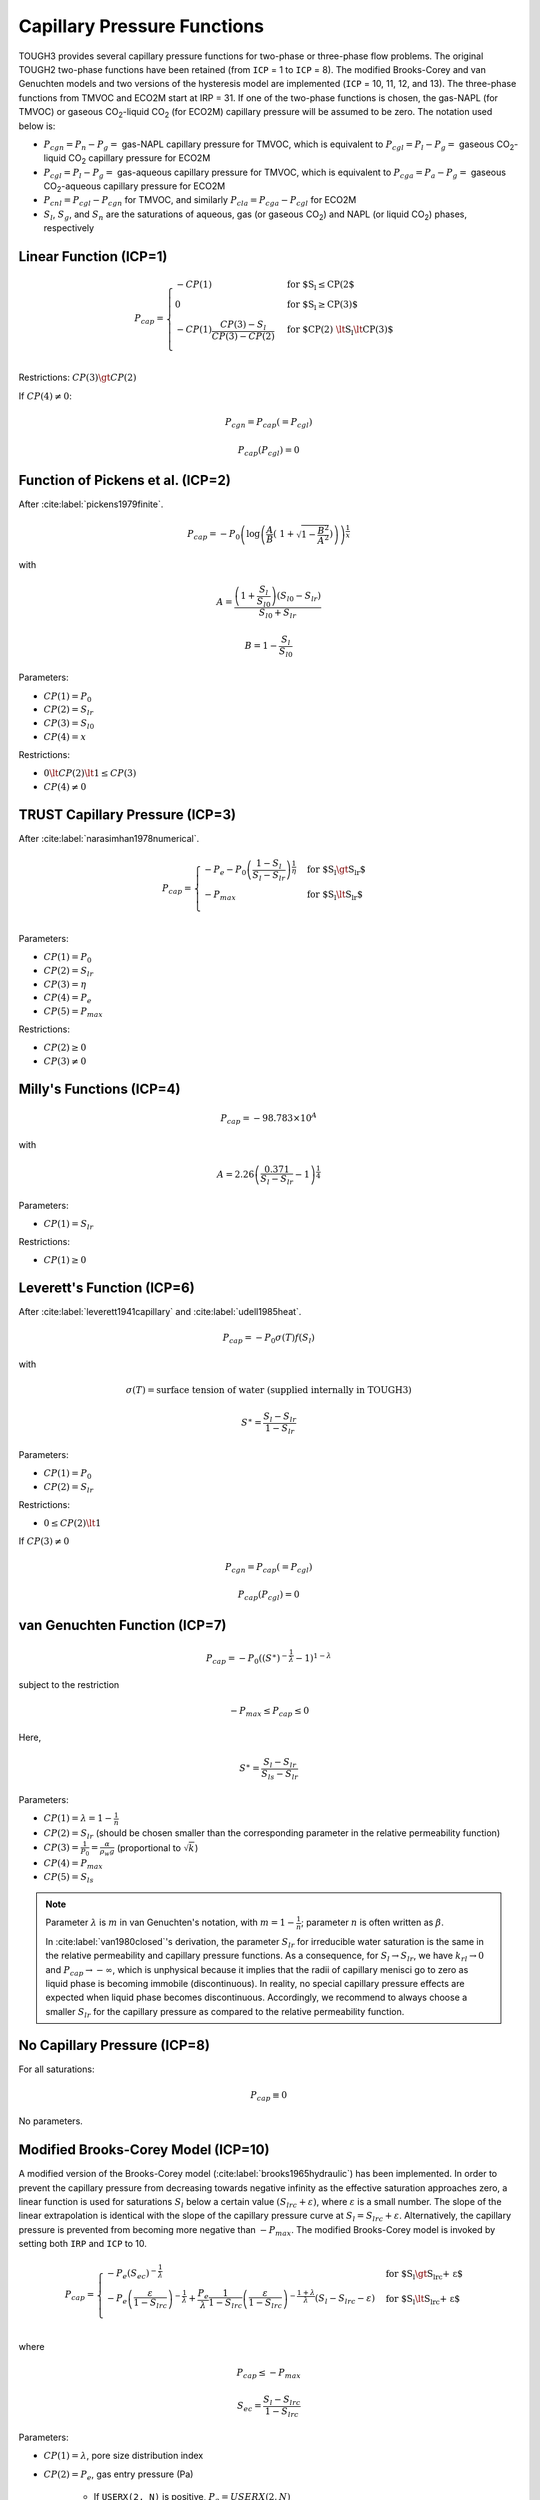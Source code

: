 .. _capillary_pressure_functions:

Capillary Pressure Functions
============================

TOUGH3 provides several capillary pressure functions for two-phase or three-phase flow problems.
The original TOUGH2 two-phase functions have been retained (from ``ICP`` = 1 to ``ICP`` = 8).
The modified Brooks-Corey and van Genuchten models and two versions of the hysteresis model are implemented (``ICP`` = 10, 11, 12, and 13).
The three-phase functions from TMVOC and ECO2M start at IRP = 31.
If one of the two-phase functions is chosen, the gas-NAPL (for TMVOC) or gaseous CO\ :sub:`2`-liquid CO\ :sub:`2` (for ECO2M) capillary pressure will be assumed to be zero.
The notation used below is:

- :math:`P_{cgn} = P_n - P_g =` gas-NAPL capillary pressure for TMVOC, which is equivalent to :math:`P_{cgl} = P_l - P_g =` gaseous CO\ :sub:`2`-liquid CO\ :sub:`2` capillary pressure for ECO2M
- :math:`P_{cgl} = P_l - P_g =` gas-aqueous capillary pressure for TMVOC, which is equivalent to :math:`P_{cga} = P_a - P_g =` gaseous CO\ :sub:`2`-aqueous capillary pressure for ECO2M
- :math:`P_{cnl} = P_{cgl} - P_{cgn}` for TMVOC, and similarly :math:`P_{cla} = P_{cga} - P_{cgl}` for ECO2M
- :math:`S_l`, :math:`S_g`, and :math:`S_n` are the saturations of aqueous, gas (or gaseous CO\ :sub:`2`) and NAPL (or liquid CO\ :sub:`2`) phases, respectively


Linear Function (ICP=1)
-----------------------

.. math::

    P_{cap} = 
        \begin{cases}
            -CP(1) & \text{for $S_l \le CP(2$} \\
            0 & \text{for $S_l \ge CP(3)$} \\
            -CP(1) \frac{CP(3) - S_l}{CP(3) - CP(2)} & \text{for $CP(2) \lt S_l \lt CP(3)$} \\
        \end{cases}

Restrictions: :math:`CP(3) \gt CP(2)`

If :math:`CP(4) \ne 0`:

.. math::

    P_{cgn} = P_{cap} (= P_{cgl})

.. math::

    P_{cap} (P_{cgl}) = 0


Function of Pickens et al. (ICP=2)
----------------------------------

After :cite:label:`pickens1979finite`.

.. math::

    P_{cap} = -P_0 \left( \log \left( \frac{A}{B} \left(\ 1 + \sqrt{1 - \frac{B^2}{A^2}} \right) \right) \right)^{\frac{1}{x}}

with

.. math::

    A = \frac{\left( 1 + \frac{S_l}{S_{l0}} \right) \left( S_{l0} - S_{lr} \right)}{S_{l0} + S_{lr}}

.. math::

    B = 1 - \frac{S_l}{S_{l0}}

Parameters:

- :math:`CP(1) = P_0`
- :math:`CP(2) = S_{lr}`
- :math:`CP(3) = S_{l0}`
- :math:`CP(4) = x`

Restrictions:

- :math:`0 \lt CP(2) \lt 1 \le CP(3)`
- :math:`CP(4) \ne 0`


TRUST Capillary Pressure (ICP=3)
--------------------------------

After :cite:label:`narasimhan1978numerical`.

.. math::

    P_{cap} =
        \begin{cases}
            -P_e - P_0 \left( \frac{1 - S_l}{S_l - S_{lr}} \right)^{\frac{1}{\eta}} & \text{for $S_l \gt S_{lr}$} \\
            -P_{max} & \text{for $S_l \lt S_{lr}$} \\
        \end{cases}

Parameters:

- :math:`CP(1) = P_0`
- :math:`CP(2) = S_{lr}`
- :math:`CP(3) = \eta`
- :math:`CP(4) = P_e`
- :math:`CP(5) = P_{max}`

Restrictions:

- :math:`CP(2) \ge 0`
- :math:`CP(3) \ne 0`


Milly's Functions (ICP=4)
-------------------------

.. math::

    P_{cap} = -98.783 \times 10^A

with

.. math::
    
    A = 2.26 \left( \frac{0.371}{S_l - S_{lr}} - 1 \right)^{\frac{1}{4}}

Parameters:

- :math:`CP(1) = S_{lr}`

Restrictions:

- :math:`CP(1) \ge 0`


Leverett's Function (ICP=6)
---------------------------

After :cite:label:`leverett1941capillary` and :cite:label:`udell1985heat`.

.. math::

    P_{cap} = -P_0 \sigma (T) f (S_l)

with

.. math::

    \sigma(T) = \text{surface tension of water (supplied internally in TOUGH3)}

.. math::

    S^\ast = \frac{S_l - S_{lr}}{1 - S_{lr}}

Parameters:

- :math:`CP(1) = P_0`
- :math:`CP(2) = S_{lr}`

Restrictions:

- :math:`0 \le CP(2) \lt 1`

If :math:`CP(3) \ne 0`

.. math::

    P_{cgn} = P_{cap} (= P_{cgl})

.. math::

    P_{cap} (P_{cgl}) = 0


van Genuchten Function (ICP=7)
------------------------------

.. math::

    P_{cap} = -P_0 \left( \left( S^\ast \right)^{-\frac{1}{\lambda}} - 1 \right)^{1 - \lambda}

subject to the restriction

.. math::

    -P_{max} \le P_{cap} \le 0

Here,

.. math::

    S^\ast = \frac{S_l - S_{lr}}{S_{ls} - S_{lr}}

Parameters:

- :math:`CP(1) = \lambda = 1 - \frac{1}{n}`
- :math:`CP(2) = S_{lr}` (should be chosen smaller than the corresponding parameter in the relative permeability function)
- :math:`CP(3) = \frac{1}{P_0} = \frac{\alpha}{\rho_w g}` (proportional to :math:`\sqrt{k}`)
- :math:`CP(4) = P_{max}`
- :math:`CP(5) = S_{ls}`

.. note::

    Parameter :math:`\lambda` is :math:`m` in van Genuchten's notation, with :math:`m = 1 - \frac{1}{n}`; parameter :math:`n` is often written as :math:`\beta`.
    
    In :cite:label:`van1980closed`'s derivation, the parameter :math:`S_{lr}` for irreducible water saturation is the same in the relative permeability and capillary pressure functions.
    As a consequence, for :math:`S_l \rightarrow S_{lr}`, we have :math:`k_{rl} \rightarrow 0` and :math:`P_{cap} \rightarrow -\infty`, which is unphysical because it implies that the radii of capillary menisci go to zero as liquid phase is becoming immobile (discontinuous).
    In reality, no special capillary pressure effects are expected when liquid phase becomes discontinuous.
    Accordingly, we recommend to always choose a smaller :math:`S_{lr}` for the capillary pressure as compared to the relative permeability function.


No Capillary Pressure (ICP=8)
-----------------------------

For all saturations:

.. math::

    P_{cap} \equiv 0

No parameters.


Modified Brooks-Corey Model (ICP=10)
------------------------------------

A modified version of the Brooks-Corey model (:cite:label:`brooks1965hydraulic`) has been implemented.
In order to prevent the capillary pressure from decreasing towards negative infinity as the effective saturation approaches zero, a linear function is used for saturations :math:`S_l` below a certain value :math:`\left( S_{lrc} + \varepsilon \right)`, where :math:`\varepsilon` is a small number.
The slope of the linear extrapolation is identical with the slope of the capillary pressure curve at :math:`S_l = S_{lrc} + \varepsilon`.
Alternatively, the capillary pressure is prevented from becoming more negative than :math:`-P_{max}`.
The modified Brooks-Corey model is invoked by setting both ``IRP`` and ``ICP`` to 10.

.. math::

    P_{cap} = 
        \begin{cases}
            -P_e \left( S_{ec} \right)^{-\frac{1}{\lambda}} & \text{for $S_l \gt S_{lrc} + \varepsilon$} \\
            -P_e \left( \frac{\varepsilon}{1 - S_{lrc}} \right)^{-\frac{1}{\lambda}} + \frac{P_e}{\lambda} \frac{1}{1 - S_{lrc}} \left( \frac{\varepsilon}{1 - S_{lrc}} \right)^{-\frac{1 + \lambda}{\lambda}} \left( S_l - S_{lrc} - \varepsilon \right) & \text{for $S_l \lt S_{lrc} + \varepsilon$} \\
        \end{cases}

where

.. math::

    P_{cap} \le -P_{max}

.. math::

    S_{ec} = \frac{S_l - S_{lrc}}{1 - S_{lrc}}

Parameters:

- :math:`CP(1) = \lambda`, pore size distribution index
- :math:`CP(2) = P_e`, gas entry pressure (Pa)
    
    - If ``USERX(2, N)`` is positive, :math:`P_e = USERX(2, N)`
    - If ``USERX(2, N)`` is negative, :math:`P_e = -USERX(2, N) \cdot CP(2)`
    - | If :math:`CP(2)` is negative and ``USERX(1, N)`` is non-zero, apply Leverett's rule:\
      | :math:`P_e = -CP(2) \sqrt{\frac{USERX(1, N)}{PER(NMAT)}}`

- :math:`CP(3) = P_{max}` or :math:`\varepsilon`

    - If :math:`CP(3) = 0`, :math:`P_{max} = 10^{50}`, :math:`\varepsilon = -1`
    - If :math:`0 \lt CP(3) \lt 1`, use linear model for :math:`S_l \lt S_{lrc} + \varepsilon`
    - If :math:`CP(3) \ge 1`, :math:`P_{max} = CP(3)`, :math:`\varepsilon = -1`
  
- :math:`CP(6) = S_{lrc}`


Modified van Genuchten Model
----------------------------

The van Genuchten model (:cite:label:`luckner1989consistent`) has been modified to prevent the capillary pressure from decreasing towards negative infinity as the effective saturation approaches zero.
The approach is identical to that in ``ICP`` = 10, except that two extensions (linear and log-linear) are available.
The modified van Genuchten model is invoked by setting both ``IRP`` and ``ICP`` to 11.

.. math::

    P_{cap} = 
        \begin{cases}
            -\frac{1}{\alpha} \left( \left( S_{ec} \right)^{\frac{\gamma - 1}{m}} - 1 \right)^{\frac{1}{n}} & \text{for $S_l \ge S_{lrc} + \varepsilon$} \\
            -\frac{1}{\alpha} \left( S_{ec\ast}^{\frac{\gamma - 1}{m}} - 1 \right)^{\frac{1}{n}} - \beta \left( S_l - S_{lrc} - \varepsilon \right) & \text{for $S_l \lt S_{lrc} + \varepsilon$} \\
        \end{cases}

with linear extension: :math:`\beta = -\frac{1 - \gamma}{\alpha n m} \frac{1}{1 - S_{lrc}} \left( S_{ec\ast}^{\frac{\gamma - 1}{m}} - 1 \right)^{\frac{1}{n} - 1} S_{ec\ast}^{\frac{\gamma - 1 - m}{m}}`

.. math::

    P_{cap} = -\frac{1}{\alpha} \left( S_{ec\ast}^{\frac{\gamma - 1}{m}} - 1 \right)^{\frac{1}{n}} \cdot 10^{\beta \left( S_l - S_{lrc} - \varepsilon \right)} \quad \text{for $S_l \lt S_{lrc} + \varepsilon$}

with log-linear extension: :math:`\beta = -\log_{10} (e) \left( \frac{1 - m}{m} \frac{\gamma - 1}{\varepsilon} \frac{1}{S_{ec\ast}^{\frac{1 - \gamma}{m}} - 1} \right)`

.. math::

    P_{cap} \ge -P_{max}

where

.. math::

    S_{ec} = \frac{S_l - S_{lrc}}{1 - S_{lrc}}

.. math::

    S_{ec\ast} = \frac{\varepsilon}{1 - S_{lrc}}

Parameters:

- :math:`CP(1) = n`, parameter related to pore size distribution index (see also :math:`CP(4)`)
- :math:`CP(2) = \frac{1}{\alpha}`, parameter related to gas entry pressure (Pa)

    - If ``USERX(4, N)`` is positive, :math:`\frac{1}{\alpha_i} = USERX(4, N)`
    - If ``USERX(4, N)`` is negative, :math:`\frac{1}{\alpha_i} = USERX(4, N) \cdot CP(2)`
    - | If :math:`CP(2)` is negative, apply Leverett scaling rule:
      | :math:`\frac{1}{\alpha_i} = \lvert CP(2) \rvert \sqrt{\frac{k_i}{PER(NMAT)}}`
      | where

      .. math::

        k_i = 
            \begin{cases}
                USERX(1, N) & \text{for $USERX(1, N) \gt 0$} \\
                USERX(1, N) \cdot PER(NMAT) & \text{for $USERX(1, N) \lt 0$} \\
            \end{cases}

- :math:`CP(3) = P_{max}` or :math:`\varepsilon`

    - If :math:`CP(3) = 0`, :math:`P_{max} = 10^{50}`, :math:`\varepsilon = -1`
    - If :math:`0 \lt CP(3) \lt 1`, :math:`\varepsilon = CP(3)` and use linear extension
    - If :math:`CP(3) \ge 1`, :math:`P_{max} = CP(3)`, :math:`\varepsilon = -1`
    - If :math:`-1 \lt CP(3) \lt 0`, :math:`\varepsilon = \lvert CP(3) \rvert` and use log-linear extension

- :math:`CP(4) = m`, if zero then :math:`m = 1 - \frac{1}{CP(1)}`, else :math:`m = CP(4)` and :math:`n = \frac{1}{1 - m}`
- :math:`CP(5) = T_{ref}`, if negative, :math:`\lvert CP(5) \rvert` is reference temperature to account for temperature dependence of capillary pressure due to changes in surface tension
- :math:`CP(6) = \gamma`
- :math:`CP(7) = S_{lrc}`, if zero, then :math:`S_{lrc} = RP(1) = S_{lrk}`


Regular Hysteresis (ICP=12)
---------------------------

The hysteretic form of the van Genuchten model (:cite:label:`parker1987model, lenhard1987model`) has been implemented.
Details of the implementation are described in :cite:label:`doughty2013user`.
The hysteretic model is invoked by setting both ``IRP`` and ``ICP`` to 12.

.. math::

    P_{cap} = -P_0^p \left( \left( \frac{S_l - S_{lmin} }{1 - S_{gr}^{\Delta} - S_{lmin}} \right)^{-\frac{1}{m^p}} - 1 \right)^{1 - m^p}

where

.. math::

    S_{gr}^{\Delta} = \frac{1}{\frac{1}{1 - S_l^{\Delta}} + \frac{1}{S_{grmax}} - \frac{1}{1 - S_{lr}}}

Parameters:

- :math:`CP(1) = m^d`, van Genuchten :math:`m` for drainage branch :math:`P_{cap}^d (S_l)`
- :math:`CP(2) = S_{lmin}`, saturation at which original van Genuchten :math:`P_{cap}` goes to infinity. Must have :math:`S_{lmin} \lt S_{lr}`, where :math:`S_{lr}` is the relative permeability parameter :math:`RP(2)`
- :math:`CP(3) = P_0^d`, capillary strength parameter for drainage branch :math:`P_{cap}^d (S_l)` (Pa)
- :math:`CP(4) = P_{max}`, maximum capillary pressure (Pa) obtained using original van Genuchten :math:`P_{cap}`. Inverting the original van Genuchten function for :math:`P_{max}` determines :math:`S_m`, the transition point between the original van Genuchten function and an extension that stays finite as :math:`S_l` goes to zero. For functional form of extension, see description of :math:`CP(13)` below.
- :math:`CP(5) =` scale factor for pressures for unit conversion (1 for pressure in Pa)
- :math:`CP(6) = m^w`, van Genuchten :math:`m` for imbibition branch  :math:`P_{cap}^w (S_l)`. Default value is :math:`CP(1)` (recommended unless compelling reason otherwise)
- :math:`CP(7) = P_0^w`, capillary strength parameter for imbibition branch :math:`P_{cap}^w (S_l)` (Pa). Default value is :math:`CP(3)` (recommended unless compelling reason otherwise)
- :math:`CP(8) =` parameter indicating whether to invoke non-zero :math:`P_{cap}` extension for :math:`S_l \gt S_l^\ast = 1 - S_{gr}^{\Delta}`

    - =0: no extension; :math:`P_{cap} = 0` for :math:`S_l \gt S_l^\ast`
    - >0: power-law extension for :math:`S_l^\ast \lt S_l \lt 1`, with :math:`P_{cap} = 0` when :math:`S_l = 1`. A non-zero :math:`CP(8)` is the fraction of :math:`S_l^\ast` at which the :math:`P_{cap}` curve departs from the original van Genuchten function. Recommended range of values: 0.97-0.99

- :math:`CP(9) =` flag indicating how to treat negative radicand, which can arise for :math:`S_l \gt S_l^{\Delta 23}` for second-order scanning drainage curves (``ICURV`` = 3), where :math:`S_l^{\Delta 23}` is the turning-point saturation between first-order scanning imbibition (``ICURV`` = 2) and second-order scanning drainage. None of the options below have proved to be robust under all circumstances. If difficulties arise because :math:`S_l \gt S_l^{\Delta 23}` for ``ICURV`` = 3, also consider using ``IEHYS(3)`` > 0 or :math:`CP(10)` < 0, which should minimize the occurrence of :math:`S_l \gt S_l^{\Delta 23}` for ``ICURV`` = 3.

    - 0: :math:`radicand = \max(0, radicand)` regardless of :math:`S_l` value
    - 1: if :math:`S_l \gt S_l^{\Delta 23}`, radicand takes value of radicant at :math:`S_l = S_l^{\Delta 23}`
    - 2: if :math:`S_l \gt S_l^{\Delta 23}`, use first-order scanning imbibition curve (``ICURV`` = 2)

- :math:`CP(10) =` threshold value of :math:`\lvert \Delta S \rvert` (absolute value of saturation change since previous time step) for enabling a branch switch (default is 10\ :sup:`-6`; set to any negative number to do a branch switch no matter how small :math:`\lvert \Delta S \rvert` is; set to a value greater than 1 to never do a branch switch). See also ``IEHYS(3)``
- :math:`CP(11) =` threshold value of :math:`S_{gr}^{\Delta}`. If value of :math:`S_{gr}^{\Delta}` calculated from :math:`S_l^{\Delta}` is less than :math:`CP(11)`, use :math:`S_{gr}^{\Delta} = 0`. Recommended value 0.01-0.03; default is 0.02
- :math:`CP(12) =` flag to turn off hysteresis for :math:`P_{cap}` (no effect on :math:`k_{rl}` and :math:`k_{rg}`; to turn off hysteresis entirely, set :math:`S_{grmax}` in :math:`RP(3)`).

    - 0: hysteresis is on for :math:`P_{cap}`
    - 1: hysteresis is off for :math:`P_{cap}` (switch branches of :math:`P_{cap}` as usual, but set :math:`S_{gr} = 0` in :math:`P_{cap}` calculation. Make sure other parameters of :math:`P_{cap}^d` and :math:`P_{cap}^w` are the same: :math:`CP(1) = CP(6)` and :math:`CP(3) = CP(7)`)

- :math:`CP(13) =` parameter to determine functional form of :math:`P_{cap}` extension for :math:`S_l \lt S_{lmin}` (i.e., :math:`P_{cap} \gt P_{max}`).

    - =0: exponential extension
    - >0: power-law extension with zero slope at :math:`S_l = 0` and :math:`P_{cap} (0) = CP(13)`. Recommended value: 2 to 5 times :math:`CP(4) = P_{max}`. Should not be less than or equal to :math:`CP(4)`.


Simple Hysteresis (ICP=13)
--------------------------

An approximate hysteretic formulation based on the simple hysteresis theory of :cite:label:`patterson2012simple` has been implemented.
The simple hysteresis model is invoked by setting both ``IRP`` and ``ICP`` to 13.
Currently, this option is only available when ECO2N is being used.

The capillary pressure is the :cite:label:`van1980closed` function

.. math::

    P_{cap} = -P_0 \left( \bar{S}_{wn}^{-\frac{1}{m}} - 1 \right)^{1 - m}

where

.. math::

    \bar{S}_{wn} = \frac{S_w - S_{wr}}{1 - S_{wr} - S_{nr}}

and :math:`S_{wr}` and :math:`S_{nr}` are the residual saturations of the wetting phase and the non-wetting phase, respectively, and :math:`S_{nr}` is a variable calculated as described in Section :ref:`relative_permeabilty_functions` for ``IRP`` = 13.
If :math:`\bar{S}_{wn}` is greater than or equal to one, then the capillary pressure is set to zero.
For :math:`S_w \lt S_{wr} + \varepsilon`, :math:`P_{cap}` is a linear extension that smoothly connects to the :cite:label:`van1980closed` function and is capped by :math:`P_{max}`.

Parameters:

- :math:`CP(1) = m`
- :math:`CP(2) = S_{wr}`
- :math:`CP(3) = \frac{1}{P_0}` (Pa\ :sup:`-1`)
- :math:`CP(4)`

    - =0: :math:`P_{max} = 10^{50}`, :math:`\varepsilon = 10^{-5}`
    - >1: :math:`P_{max} = CP(4)`, :math:`\varepsilon = 10^{-5}`
    - <1: :math:`P_{max} = 10^{50}`, :math:`\varepsilon = CP(4)`

- :math:`CP(5) = S_{ls}` (recommend 1)
- :math:`CP(6) = 0` unless Active Fracture Model is invoked (untested)
- :math:`CP(7)`

    - <0: :math:`= -f_{snr}` in linear trapping model
    - >0: :math:`S_{nrmax}` in Land trapping model


.. _icp31:

Three-Phase Functions of Parker et al. (ICP=31)
-----------------------------------------------

After :cite:label:`parker1987parametric`.

.. math::

    P_{cgn} = -\frac{\rho_l g}{\alpha_{gn}} \left( \left( \bar{S}_n \right)^{-\frac{1}{m}} - 1 \right)^{\frac{1}{n}}

.. math::

    P_{cgl} = -\frac{\rho_l g}{\alpha_{nl}} \left( \left( \bar{S}_l \right)^{-\frac{1}{m}} - 1 \right)^{\frac{1}{n}} - \frac{\rho_l g}{\alpha_{gn}} \left( \left( \bar{S}_n \right)^{-\frac{1}{m}} - 1 \right)^{\frac{1}{n}}

with

.. math::

    m = 1 - \frac{1}{n}

.. math::

    \bar{S}_l = \frac{S_l - S_m}{1 - S_m}

.. math::
    
    \bar{S}_n = \frac{S_l + S_n - S_m}{1 - S_m}

Parameters:

- :math:`CP(1) = S_m`
- :math:`CP(2) = n`
- :math:`CP(3) = \alpha_{gn}`
- :math:`CP(4) = \alpha_{nl}`

These functions have been modified so that the capillary pressures remain finite at low aqueous saturations.
This is done by calculating the slope of the capillary pressure functions at :math:`\bar{S}_l` and :math:`\bar{S}_n` = 0.1. If :math:`\bar{S}_l` or :math:`\bar{S}_n` is less than 0.1, the capillary pressures are calculated as linear functions in this region with slopes equal to those calculated at scaled saturations of 0.1.


ICP=32
------

Same as :ref:`icp31`, except that the strength coefficients are directly provided as inputs, rather than being calculated from the parameters :math:`\alpha_{gn}` and :math:`\alpha_{nl}`.
The capillary pressure functions are then

.. math::

    P_{cgn} = -P_{cgn, 0} \left( \left( \bar{S}_n \right)^{-\frac{1}{m}} - 1 \right)^{\frac{1}{n}}

.. math::

    P_{cgl} = -P_{cnl, 0} \left( \left( \bar{S}_l \right)^{-\frac{1}{m}} - 1 \right)^{\frac{1}{n}} - P_{cgn, 0} \left( \left( \bar{S}_n \right)^{-\frac{1}{m}} - 1 \right)^{\frac{1}{n}}

Parameters:

- :math:`CP(1) = S_m`
- :math:`CP(2) = n`
- :math:`CP(3) = P_{cgn, 0}`
- :math:`CP(4) = P_{cnl, 0}`


ICP=33
------

Same as :ref:`icp31`, except that the capillary pressures are modified for small gas saturations to reduce the derivative.

If :math:`S_l + S_n \gt 0.99`

.. math::

    P_{cgn} = P_{cgn} \frac{1 - S_l - S_n}{0.01}

If :math:`S_l \gt 0.99`

.. math::

    P_{cnl} = P_{cnl} \frac{1 - S_l}{0.01}


ICP=34
------

Same as :ref:`icp31`, except that the capillary pressures are smoothened out for small gas saturations.

If :math:`S_l + S_n \gt 0.99`

.. math::

    P_{cgn} = P_{cgn} \left( -10^6 \left( S_l + S_n - 0.99 \right)^3 + 1 \right)

If :math:`S_l \gt 0.99`

.. math::

    P_{cnl} = P_{cnl} \left( -10^6 \left( S_l - 0.99 \right)^3 + 1 \right)


Custom
------

Additional capillary pressure functions can be programmed into subroutine *PCAP* in a fashion completely analogous to that for relative permeabilities (see Section :ref:`Custom Relative Permeability Functions <relative_permeabilty_custom>`).
